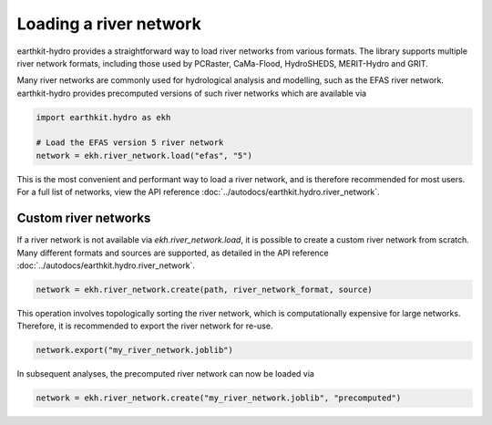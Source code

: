 Loading a river network
=======================

earthkit-hydro provides a straightforward way to load river networks from various formats. The library supports multiple river network formats, including those used by PCRaster, CaMa-Flood, HydroSHEDS, MERIT-Hydro and GRIT.

Many river networks are commonly used for hydrological analysis and modelling, such as the EFAS river network. earthkit-hydro provides precomputed versions of such river networks which are available via

.. code-block:: python

    import earthkit.hydro as ekh

    # Load the EFAS version 5 river network
    network = ekh.river_network.load("efas", "5")

This is the most convenient and performant way to load a river network, and is therefore recommended for most users. For a full list of networks, view the API reference :doc:`../autodocs/earthkit.hydro.river_network`.

Custom river networks
---------------------
If a river network is not available via `ekh.river_network.load`, it is possible to create a custom river network from scratch. Many different formats and sources are supported, as detailed in the API reference :doc:`../autodocs/earthkit.hydro.river_network`.

.. code-block:: python

    network = ekh.river_network.create(path, river_network_format, source)

This operation involves topologically sorting the river network, which is computationally expensive for large networks. Therefore, it is recommended to export the river network for re-use.

.. code-block:: python

    network.export("my_river_network.joblib")

In subsequent analyses, the precomputed river network can now be loaded via

.. code-block:: python

    network = ekh.river_network.create("my_river_network.joblib", "precomputed")
